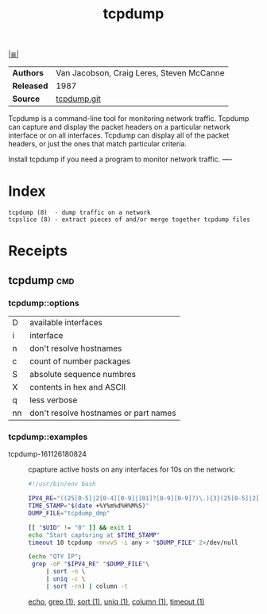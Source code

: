 # File           : cix-tcpdump.org
# Created        : <2016-11-07 Mon 23:06:06 GMT>
# Last Modified  : <2016-11-27 Sun 23:56:31 GMT> sharlatan
# Author         : sharlatan
# Maintainer(s)  :
# Short          :

#+OPTIONS: num:nil

[[../README.org::*Index][|≣|]]
#+TITLE: tcpdump

|----------+-------------------------------------------|
| *Authors*  | Van Jacobson, Craig Leres, Steven McCanne |
| *Released* | 1987                                      |
| *Source*   | [[https://github.com/the-tcpdump-group/tcpdump][tcpdump.git]]                               |
|----------+-------------------------------------------|

Tcpdump  is a  command-line tool  for monitoring  network traffic.   Tcpdump can
capture and display  the packet headers on a particular  network interface or on
all interfaces.  Tcpdump can display all of the packet headers, or just the ones
that match particular criteria.

Install tcpdump if you need a program to monitor network traffic.
----

* Index
#+BEGIN_EXAMPLE
    tcpdump (8)  - dump traffic on a network
    tcpslice (8) - extract pieces of and/or merge together tcpdump files
#+END_EXAMPLE

* Receipts
** tcpdump                                                                      :cmd:
*** tcpdump::options
| D  | available interfaces                  |
| i  | interface                             |
| n  | don't resolve hostnames               |
| c  | count of number packages              |
| S  | absolute sequence numbres             |
| X  | contents in hex and ASCII             |
| q  | less verbose                          |
| nn | don't resolve hostnames or part names |
*** tcpdump::examples
- tcpdump-161126180824 :: cpapture active hosts on any interfaces for 10s on the
     network:
  #+BEGIN_SRC sh
    #!/usr/bin/env bash

    IPV4_RE="((25[0-5]|2[0-4][0-9]|[01]?[0-9][0-9]?)\.){3}(25[0-5]|2[0-4][0-9]|[01]?[0-9][0-9]?)"
    TIME_STAMP="$(date +%Y%m%d%H%M%S)"
    DUMP_FILE="tcpdump_dmp"

    [[ "$UID" != "0" ]] && exit 1
    echo "Start capturing at $TIME_STAMP"
    timeout 10 tcpdump -nnvvS -i any > "$DUMP_FILE" 2>/dev/null

    (echo "QTY IP";
     grep -oP "$IPV4_RE" "$DUMP_FILE"\
         | sort -n \
         | uniq -c \
         | sort -rn) | column -t

  #+END_SRC
     [[file:./cix-gnu-bash-builtin.org::*echo][echo]], [[file:./cix-gnu-grep.org::*grep][grep (1)]], [[file:./cix-gnu-core-utilities.org::*sort][sort (1)]], [[file:./cix-gnu-core-utilities.org::*uniq][uniq (1)]], [[file:./cix-util-linux.org::*column][column (1)]], [[file:./cix-gnu-core-utilities.org::*timeout][timeout (1)]]
